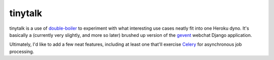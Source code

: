 tinytalk
========

tinytalk is a use of double-boiler_ to experiment with what
interesting use cases neatly fit into one Heroku dyno.  It's basically
a (currently very slightly, and more so later) brushed up version of
the gevent_ webchat Django application.

Ultimately, I'd like to add a few neat features, including at least
one that'll exercise Celery_ for asynchronous job processing.

.. _double-boiler: https://github.com/fdr/double-boiler
.. _gevent: http://gevent.org
.. _Celery: http://celeryproject.org

